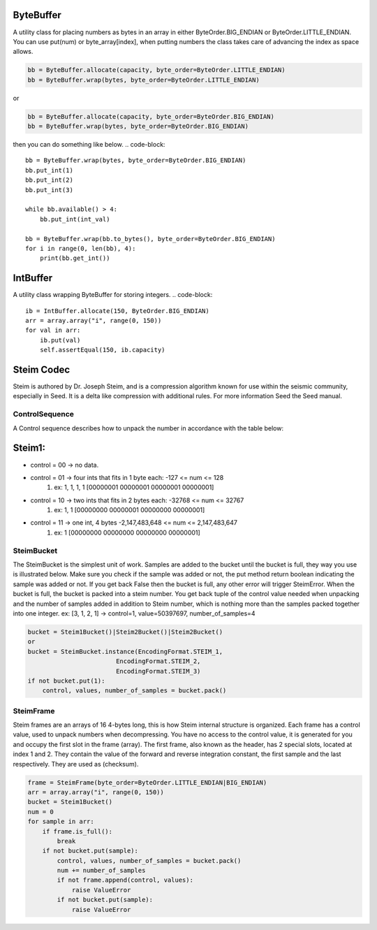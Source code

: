 ByteBuffer
--------------------------
A utility class for placing numbers as bytes in an array in either ByteOrder.BIG_ENDIAN
or ByteOrder.LITTLE_ENDIAN.  You can use put(num) or byte_array[index], when putting numbers
the class takes care of advancing the index as space allows.

.. code-block::

    bb = ByteBuffer.allocate(capacity, byte_order=ByteOrder.LITTLE_ENDIAN)
    bb = ByteBuffer.wrap(bytes, byte_order=ByteOrder.LITTLE_ENDIAN)
or

.. code-block::

    bb = ByteBuffer.allocate(capacity, byte_order=ByteOrder.BIG_ENDIAN)
    bb = ByteBuffer.wrap(bytes, byte_order=ByteOrder.BIG_ENDIAN)

then you can do something like below.
.. code-block::

    bb = ByteBuffer.wrap(bytes, byte_order=ByteOrder.BIG_ENDIAN)
    bb.put_int(1)
    bb.put_int(2)
    bb.put_int(3)

    while bb.available() > 4:
        bb.put_int(int_val)

    bb = ByteBuffer.wrap(bb.to_bytes(), byte_order=ByteOrder.BIG_ENDIAN)
    for i in range(0, len(bb), 4):
        print(bb.get_int())

IntBuffer
--------------------------
A utility class wrapping ByteBuffer for storing integers.
.. code-block::

    ib = IntBuffer.allocate(150, ByteOrder.BIG_ENDIAN)
    arr = array.array("i", range(0, 150))
    for val in arr:
        ib.put(val)
        self.assertEqual(150, ib.capacity)

Steim Codec
--------------------------
Steim is authored by  Dr. Joseph Steim, and is a compression algorithm known for
use within the seismic community, especially in Seed.  It is a delta like compression with additional rules.
For more information Seed the Seed manual.

****
ControlSequence
****
A Control sequence describes how to unpack the number in accordance with the table below:

Steim1:
--------------------------
* control = 00 -> no data.
* control = 01 -> four ints that fits in 1 byte each: -127 <= num <= 128
    #. ex: 1, 1, 1, 1 [00000001 00000001 00000001 00000001]
* control = 10 -> two ints that fits in 2 bytes each: -32768 <= num <= 32767
    #. ex: 1, 1 [00000000 00000001 00000000 00000001]
* control = 11 -> one int, 4 bytes -2,147,483,648 <= num <= 2,147,483,647
    #. ex: 1 [00000000 00000000 00000000 00000001]

****
SteimBucket
****
The SteimBucket is the simplest unit of work.  Samples are added to the bucket
until the bucket is full, they way you use is illustrated below.  Make sure
you check if the sample was added or not, the put method return boolean indicating the
sample was added or not.  If you get back False then the bucket is full, any other error
will trigger SteimError.  When the bucket is full, the bucket is packed into a steim
number.  You get back tuple of the control value needed when unpacking and the number
of samples added in addition to Steim number, which is nothing more than the samples
packed together into one integer.  ex:
[3, 1, 2, 1] -> control=1, value=50397697, number_of_samples=4

.. code-block::

    bucket = Steim1Bucket()|Steim2Bucket()|Steim2Bucket()
    or
    bucket = SteimBucket.instance(EncodingFormat.STEIM_1,
                            EncodingFormat.STEIM_2,
                            EncodingFormat.STEIM_3)
    if not bucket.put(1):
        control, values, number_of_samples = bucket.pack()

****
SteimFrame
****
Steim frames are an arrays of 16 4-bytes long, this is how Steim internal structure is organized.
Each frame has a control value, used to unpack numbers when decompressing.
You have no access to the control value, it is generated for you and occupy the first slot
in the frame (array). The first frame, also known as the header, has 2 special
slots, located at index 1 and 2.  They contain the value of the forward and reverse integration constant,
the first sample and the last respectively.  They are used as (checksum).

.. code-block::

    frame = SteimFrame(byte_order=ByteOrder.LITTLE_ENDIAN|BIG_ENDIAN)
    arr = array.array("i", range(0, 150))
    bucket = Steim1Bucket()
    num = 0
    for sample in arr:
        if frame.is_full():
            break
        if not bucket.put(sample):
            control, values, number_of_samples = bucket.pack()
            num += number_of_samples
            if not frame.append(control, values):
                raise ValueError
            if not bucket.put(sample):
                raise ValueError